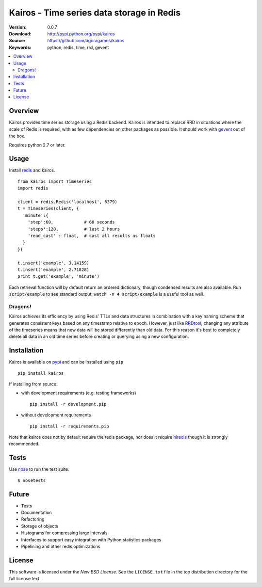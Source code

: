 ==========================================
Kairos - Time series data storage in Redis
==========================================

:Version: 0.0.7
:Download: http://pypi.python.org/pypi/kairos
:Source: https://github.com/agoragames/kairos
:Keywords: python, redis, time, rrd, gevent

.. contents::
    :local:

.. _kairos-overview:

Overview
========

Kairos provides time series storage using a Redis backend. Kairos is intended 
to replace RRD in situations where the scale of Redis is required, with as
few dependencies on other packages as possible. It should work with 
`gevent <http://www.gevent.org/>`_ out of the box.

Requires python 2.7 or later.

Usage
=====

Install `redis <http://pypi.python.org/pypi/redis>`_ and kairos. ::

  from kairos import Timeseries
  import redis

  client = redis.Redis('localhost', 6379)
  t = Timeseries(client, {
    'minute':{
      'step':60,            # 60 seconds
      'steps':120,          # last 2 hours
      'read_cast' : float,  # cast all results as floats
    }
  })

  t.insert('example', 3.14159)
  t.insert('example', 2.71828)
  print t.get('example', 'minute')

Each retrieval function will by default return an ordered dictionary, though
condensed results are also available. Run ``script/example`` to see standard
output; ``watch -n 4 script/example`` is a useful tool as well.

Dragons!
--------

Kairos achieves its efficiency by using Redis' TTLs and data structures in 
combination with a key naming scheme that generates consistent keys based on
any timestamp relative to epoch. However, just like 
`RRDtool <http://oss.oetiker.ch/rrdtool/>`_, changing any attribute of the
timeseries means that new data will be stored differently than old data. For
this reason it's best to completely delete all data in an old time series
before creating or querying using a new configuration.


Installation
============

Kairos is available on `pypi <http://pypi.python.org/pypi/kairos>`_ and can be installed using ``pip`` ::

  pip install kairos


If installing from source:

* with development requirements (e.g. testing frameworks) ::

    pip install -r development.pip

* without development requirements ::

    pip install -r requirements.pip

Note that kairos does not by default require the redis package, nor does
it require `hiredis <http://pypi.python.org/pypi/hiredis>`_ though it is
strongly recommended.

Tests
=====

Use `nose <https://github.com/nose-devs/nose/>`_ to run the test suite. ::

  $ nosetests


Future
======

* Tests
* Documentation
* Refactoring
* Storage of objects
* Histograms for compressing large intervals
* Interfaces to support easy integration with Python statistics packages
* Pipelining and other redis optimizations

License
=======

This software is licensed under the `New BSD License`. See the ``LICENSE.txt``
file in the top distribution directory for the full license text.

.. # vim: syntax=rst expandtab tabstop=4 shiftwidth=4 shiftround
